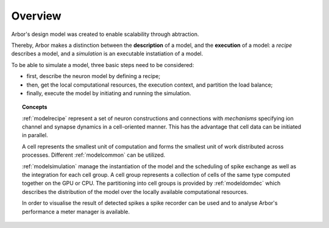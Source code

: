.. _modelintro:

Overview
=========
Arbor's design model was created to enable scalability through abtraction.

Thereby, Arbor makes a distinction between the **description** of a model, and the
**execution** of a model:
a *recipe* describes a model, and a *simulation* is an executable instatiation of a model.

To be able to simulate a model, three basic steps need to be considered:

* first, describe the neuron model by defining a recipe;
* then, get the local computational resources, the execution context, and partition the load balance;
* finally, execute the model by initiating and running the simulation.

.. topic:: Concepts

    :ref:`modelrecipe` represent a set of neuron constructions and connections with *mechanisms* specifying ion channel and synapse dynamics in a cell-oriented manner. This has the advantage that cell data can be initiated in parallel.

    A cell represents the smallest unit of computation and forms the smallest unit of work distributed across processes. Different :ref:`modelcommon` can be utilized.

    :ref:`modelsimulation` manage the instantiation of the model and the scheduling of spike exchange as well as the integration for each cell group. A cell group represents a collection of cells of the same type computed together on the GPU or CPU. The partitioning into cell groups is provided by :ref:`modeldomdec` which describes the distribution of the model over the locally available computational resources.

    In order to visualise the result of detected spikes a spike recorder can be used and to analyse Arbor's performance a meter manager is available.
